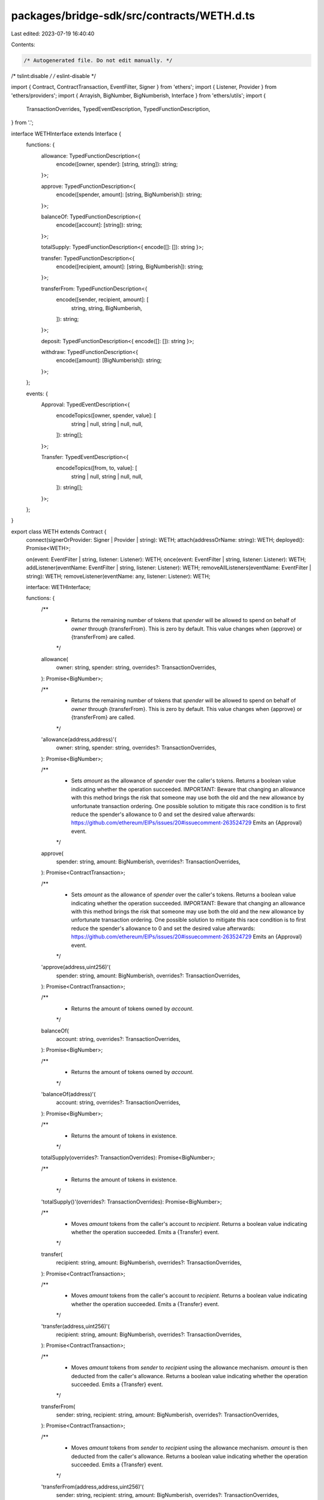 packages/bridge-sdk/src/contracts/WETH.d.ts
===========================================

Last edited: 2023-07-19 16:40:40

Contents:

.. code-block:: ts

    /* Autogenerated file. Do not edit manually. */
/* tslint:disable */
/* eslint-disable */

import { Contract, ContractTransaction, EventFilter, Signer } from 'ethers';
import { Listener, Provider } from 'ethers/providers';
import { Arrayish, BigNumber, BigNumberish, Interface } from 'ethers/utils';
import {
  TransactionOverrides,
  TypedEventDescription,
  TypedFunctionDescription,
} from '.';

interface WETHInterface extends Interface {
  functions: {
    allowance: TypedFunctionDescription<{
      encode([owner, spender]: [string, string]): string;
    }>;

    approve: TypedFunctionDescription<{
      encode([spender, amount]: [string, BigNumberish]): string;
    }>;

    balanceOf: TypedFunctionDescription<{
      encode([account]: [string]): string;
    }>;

    totalSupply: TypedFunctionDescription<{ encode([]: []): string }>;

    transfer: TypedFunctionDescription<{
      encode([recipient, amount]: [string, BigNumberish]): string;
    }>;

    transferFrom: TypedFunctionDescription<{
      encode([sender, recipient, amount]: [
        string,
        string,
        BigNumberish,
      ]): string;
    }>;

    deposit: TypedFunctionDescription<{ encode([]: []): string }>;

    withdraw: TypedFunctionDescription<{
      encode([amount]: [BigNumberish]): string;
    }>;
  };

  events: {
    Approval: TypedEventDescription<{
      encodeTopics([owner, spender, value]: [
        string | null,
        string | null,
        null,
      ]): string[];
    }>;

    Transfer: TypedEventDescription<{
      encodeTopics([from, to, value]: [
        string | null,
        string | null,
        null,
      ]): string[];
    }>;
  };
}

export class WETH extends Contract {
  connect(signerOrProvider: Signer | Provider | string): WETH;
  attach(addressOrName: string): WETH;
  deployed(): Promise<WETH>;

  on(event: EventFilter | string, listener: Listener): WETH;
  once(event: EventFilter | string, listener: Listener): WETH;
  addListener(eventName: EventFilter | string, listener: Listener): WETH;
  removeAllListeners(eventName: EventFilter | string): WETH;
  removeListener(eventName: any, listener: Listener): WETH;

  interface: WETHInterface;

  functions: {
    /**
     * Returns the remaining number of tokens that `spender` will be allowed to spend on behalf of `owner` through {transferFrom}. This is zero by default. This value changes when {approve} or {transferFrom} are called.
     */
    allowance(
      owner: string,
      spender: string,
      overrides?: TransactionOverrides,
    ): Promise<BigNumber>;

    /**
     * Returns the remaining number of tokens that `spender` will be allowed to spend on behalf of `owner` through {transferFrom}. This is zero by default. This value changes when {approve} or {transferFrom} are called.
     */
    'allowance(address,address)'(
      owner: string,
      spender: string,
      overrides?: TransactionOverrides,
    ): Promise<BigNumber>;

    /**
     * Sets `amount` as the allowance of `spender` over the caller's tokens. Returns a boolean value indicating whether the operation succeeded. IMPORTANT: Beware that changing an allowance with this method brings the risk that someone may use both the old and the new allowance by unfortunate transaction ordering. One possible solution to mitigate this race condition is to first reduce the spender's allowance to 0 and set the desired value afterwards: https://github.com/ethereum/EIPs/issues/20#issuecomment-263524729 Emits an {Approval} event.
     */
    approve(
      spender: string,
      amount: BigNumberish,
      overrides?: TransactionOverrides,
    ): Promise<ContractTransaction>;

    /**
     * Sets `amount` as the allowance of `spender` over the caller's tokens. Returns a boolean value indicating whether the operation succeeded. IMPORTANT: Beware that changing an allowance with this method brings the risk that someone may use both the old and the new allowance by unfortunate transaction ordering. One possible solution to mitigate this race condition is to first reduce the spender's allowance to 0 and set the desired value afterwards: https://github.com/ethereum/EIPs/issues/20#issuecomment-263524729 Emits an {Approval} event.
     */
    'approve(address,uint256)'(
      spender: string,
      amount: BigNumberish,
      overrides?: TransactionOverrides,
    ): Promise<ContractTransaction>;

    /**
     * Returns the amount of tokens owned by `account`.
     */
    balanceOf(
      account: string,
      overrides?: TransactionOverrides,
    ): Promise<BigNumber>;

    /**
     * Returns the amount of tokens owned by `account`.
     */
    'balanceOf(address)'(
      account: string,
      overrides?: TransactionOverrides,
    ): Promise<BigNumber>;

    /**
     * Returns the amount of tokens in existence.
     */
    totalSupply(overrides?: TransactionOverrides): Promise<BigNumber>;

    /**
     * Returns the amount of tokens in existence.
     */
    'totalSupply()'(overrides?: TransactionOverrides): Promise<BigNumber>;

    /**
     * Moves `amount` tokens from the caller's account to `recipient`. Returns a boolean value indicating whether the operation succeeded. Emits a {Transfer} event.
     */
    transfer(
      recipient: string,
      amount: BigNumberish,
      overrides?: TransactionOverrides,
    ): Promise<ContractTransaction>;

    /**
     * Moves `amount` tokens from the caller's account to `recipient`. Returns a boolean value indicating whether the operation succeeded. Emits a {Transfer} event.
     */
    'transfer(address,uint256)'(
      recipient: string,
      amount: BigNumberish,
      overrides?: TransactionOverrides,
    ): Promise<ContractTransaction>;

    /**
     * Moves `amount` tokens from `sender` to `recipient` using the allowance mechanism. `amount` is then deducted from the caller's allowance. Returns a boolean value indicating whether the operation succeeded. Emits a {Transfer} event.
     */
    transferFrom(
      sender: string,
      recipient: string,
      amount: BigNumberish,
      overrides?: TransactionOverrides,
    ): Promise<ContractTransaction>;

    /**
     * Moves `amount` tokens from `sender` to `recipient` using the allowance mechanism. `amount` is then deducted from the caller's allowance. Returns a boolean value indicating whether the operation succeeded. Emits a {Transfer} event.
     */
    'transferFrom(address,address,uint256)'(
      sender: string,
      recipient: string,
      amount: BigNumberish,
      overrides?: TransactionOverrides,
    ): Promise<ContractTransaction>;

    deposit(overrides?: TransactionOverrides): Promise<ContractTransaction>;

    'deposit()'(overrides?: TransactionOverrides): Promise<ContractTransaction>;

    withdraw(
      amount: BigNumberish,
      overrides?: TransactionOverrides,
    ): Promise<ContractTransaction>;

    'withdraw(uint256)'(
      amount: BigNumberish,
      overrides?: TransactionOverrides,
    ): Promise<ContractTransaction>;
  };

  /**
   * Returns the remaining number of tokens that `spender` will be allowed to spend on behalf of `owner` through {transferFrom}. This is zero by default. This value changes when {approve} or {transferFrom} are called.
   */
  allowance(
    owner: string,
    spender: string,
    overrides?: TransactionOverrides,
  ): Promise<BigNumber>;

  /**
   * Returns the remaining number of tokens that `spender` will be allowed to spend on behalf of `owner` through {transferFrom}. This is zero by default. This value changes when {approve} or {transferFrom} are called.
   */
  'allowance(address,address)'(
    owner: string,
    spender: string,
    overrides?: TransactionOverrides,
  ): Promise<BigNumber>;

  /**
   * Sets `amount` as the allowance of `spender` over the caller's tokens. Returns a boolean value indicating whether the operation succeeded. IMPORTANT: Beware that changing an allowance with this method brings the risk that someone may use both the old and the new allowance by unfortunate transaction ordering. One possible solution to mitigate this race condition is to first reduce the spender's allowance to 0 and set the desired value afterwards: https://github.com/ethereum/EIPs/issues/20#issuecomment-263524729 Emits an {Approval} event.
   */
  approve(
    spender: string,
    amount: BigNumberish,
    overrides?: TransactionOverrides,
  ): Promise<ContractTransaction>;

  /**
   * Sets `amount` as the allowance of `spender` over the caller's tokens. Returns a boolean value indicating whether the operation succeeded. IMPORTANT: Beware that changing an allowance with this method brings the risk that someone may use both the old and the new allowance by unfortunate transaction ordering. One possible solution to mitigate this race condition is to first reduce the spender's allowance to 0 and set the desired value afterwards: https://github.com/ethereum/EIPs/issues/20#issuecomment-263524729 Emits an {Approval} event.
   */
  'approve(address,uint256)'(
    spender: string,
    amount: BigNumberish,
    overrides?: TransactionOverrides,
  ): Promise<ContractTransaction>;

  /**
   * Returns the amount of tokens owned by `account`.
   */
  balanceOf(
    account: string,
    overrides?: TransactionOverrides,
  ): Promise<BigNumber>;

  /**
   * Returns the amount of tokens owned by `account`.
   */
  'balanceOf(address)'(
    account: string,
    overrides?: TransactionOverrides,
  ): Promise<BigNumber>;

  /**
   * Returns the amount of tokens in existence.
   */
  totalSupply(overrides?: TransactionOverrides): Promise<BigNumber>;

  /**
   * Returns the amount of tokens in existence.
   */
  'totalSupply()'(overrides?: TransactionOverrides): Promise<BigNumber>;

  /**
   * Moves `amount` tokens from the caller's account to `recipient`. Returns a boolean value indicating whether the operation succeeded. Emits a {Transfer} event.
   */
  transfer(
    recipient: string,
    amount: BigNumberish,
    overrides?: TransactionOverrides,
  ): Promise<ContractTransaction>;

  /**
   * Moves `amount` tokens from the caller's account to `recipient`. Returns a boolean value indicating whether the operation succeeded. Emits a {Transfer} event.
   */
  'transfer(address,uint256)'(
    recipient: string,
    amount: BigNumberish,
    overrides?: TransactionOverrides,
  ): Promise<ContractTransaction>;

  /**
   * Moves `amount` tokens from `sender` to `recipient` using the allowance mechanism. `amount` is then deducted from the caller's allowance. Returns a boolean value indicating whether the operation succeeded. Emits a {Transfer} event.
   */
  transferFrom(
    sender: string,
    recipient: string,
    amount: BigNumberish,
    overrides?: TransactionOverrides,
  ): Promise<ContractTransaction>;

  /**
   * Moves `amount` tokens from `sender` to `recipient` using the allowance mechanism. `amount` is then deducted from the caller's allowance. Returns a boolean value indicating whether the operation succeeded. Emits a {Transfer} event.
   */
  'transferFrom(address,address,uint256)'(
    sender: string,
    recipient: string,
    amount: BigNumberish,
    overrides?: TransactionOverrides,
  ): Promise<ContractTransaction>;

  deposit(overrides?: TransactionOverrides): Promise<ContractTransaction>;

  'deposit()'(overrides?: TransactionOverrides): Promise<ContractTransaction>;

  withdraw(
    amount: BigNumberish,
    overrides?: TransactionOverrides,
  ): Promise<ContractTransaction>;

  'withdraw(uint256)'(
    amount: BigNumberish,
    overrides?: TransactionOverrides,
  ): Promise<ContractTransaction>;

  filters: {
    Approval(
      owner: string | null,
      spender: string | null,
      value: null,
    ): EventFilter;

    Transfer(from: string | null, to: string | null, value: null): EventFilter;
  };

  estimate: {
    /**
     * Returns the remaining number of tokens that `spender` will be allowed to spend on behalf of `owner` through {transferFrom}. This is zero by default. This value changes when {approve} or {transferFrom} are called.
     */
    allowance(
      owner: string,
      spender: string,
      overrides?: TransactionOverrides,
    ): Promise<BigNumber>;

    /**
     * Returns the remaining number of tokens that `spender` will be allowed to spend on behalf of `owner` through {transferFrom}. This is zero by default. This value changes when {approve} or {transferFrom} are called.
     */
    'allowance(address,address)'(
      owner: string,
      spender: string,
      overrides?: TransactionOverrides,
    ): Promise<BigNumber>;

    /**
     * Sets `amount` as the allowance of `spender` over the caller's tokens. Returns a boolean value indicating whether the operation succeeded. IMPORTANT: Beware that changing an allowance with this method brings the risk that someone may use both the old and the new allowance by unfortunate transaction ordering. One possible solution to mitigate this race condition is to first reduce the spender's allowance to 0 and set the desired value afterwards: https://github.com/ethereum/EIPs/issues/20#issuecomment-263524729 Emits an {Approval} event.
     */
    approve(
      spender: string,
      amount: BigNumberish,
      overrides?: TransactionOverrides,
    ): Promise<BigNumber>;

    /**
     * Sets `amount` as the allowance of `spender` over the caller's tokens. Returns a boolean value indicating whether the operation succeeded. IMPORTANT: Beware that changing an allowance with this method brings the risk that someone may use both the old and the new allowance by unfortunate transaction ordering. One possible solution to mitigate this race condition is to first reduce the spender's allowance to 0 and set the desired value afterwards: https://github.com/ethereum/EIPs/issues/20#issuecomment-263524729 Emits an {Approval} event.
     */
    'approve(address,uint256)'(
      spender: string,
      amount: BigNumberish,
      overrides?: TransactionOverrides,
    ): Promise<BigNumber>;

    /**
     * Returns the amount of tokens owned by `account`.
     */
    balanceOf(
      account: string,
      overrides?: TransactionOverrides,
    ): Promise<BigNumber>;

    /**
     * Returns the amount of tokens owned by `account`.
     */
    'balanceOf(address)'(
      account: string,
      overrides?: TransactionOverrides,
    ): Promise<BigNumber>;

    /**
     * Returns the amount of tokens in existence.
     */
    totalSupply(overrides?: TransactionOverrides): Promise<BigNumber>;

    /**
     * Returns the amount of tokens in existence.
     */
    'totalSupply()'(overrides?: TransactionOverrides): Promise<BigNumber>;

    /**
     * Moves `amount` tokens from the caller's account to `recipient`. Returns a boolean value indicating whether the operation succeeded. Emits a {Transfer} event.
     */
    transfer(
      recipient: string,
      amount: BigNumberish,
      overrides?: TransactionOverrides,
    ): Promise<BigNumber>;

    /**
     * Moves `amount` tokens from the caller's account to `recipient`. Returns a boolean value indicating whether the operation succeeded. Emits a {Transfer} event.
     */
    'transfer(address,uint256)'(
      recipient: string,
      amount: BigNumberish,
      overrides?: TransactionOverrides,
    ): Promise<BigNumber>;

    /**
     * Moves `amount` tokens from `sender` to `recipient` using the allowance mechanism. `amount` is then deducted from the caller's allowance. Returns a boolean value indicating whether the operation succeeded. Emits a {Transfer} event.
     */
    transferFrom(
      sender: string,
      recipient: string,
      amount: BigNumberish,
      overrides?: TransactionOverrides,
    ): Promise<BigNumber>;

    /**
     * Moves `amount` tokens from `sender` to `recipient` using the allowance mechanism. `amount` is then deducted from the caller's allowance. Returns a boolean value indicating whether the operation succeeded. Emits a {Transfer} event.
     */
    'transferFrom(address,address,uint256)'(
      sender: string,
      recipient: string,
      amount: BigNumberish,
      overrides?: TransactionOverrides,
    ): Promise<BigNumber>;

    deposit(overrides?: TransactionOverrides): Promise<BigNumber>;

    'deposit()'(overrides?: TransactionOverrides): Promise<BigNumber>;

    withdraw(
      amount: BigNumberish,
      overrides?: TransactionOverrides,
    ): Promise<BigNumber>;

    'withdraw(uint256)'(
      amount: BigNumberish,
      overrides?: TransactionOverrides,
    ): Promise<BigNumber>;
  };
}


